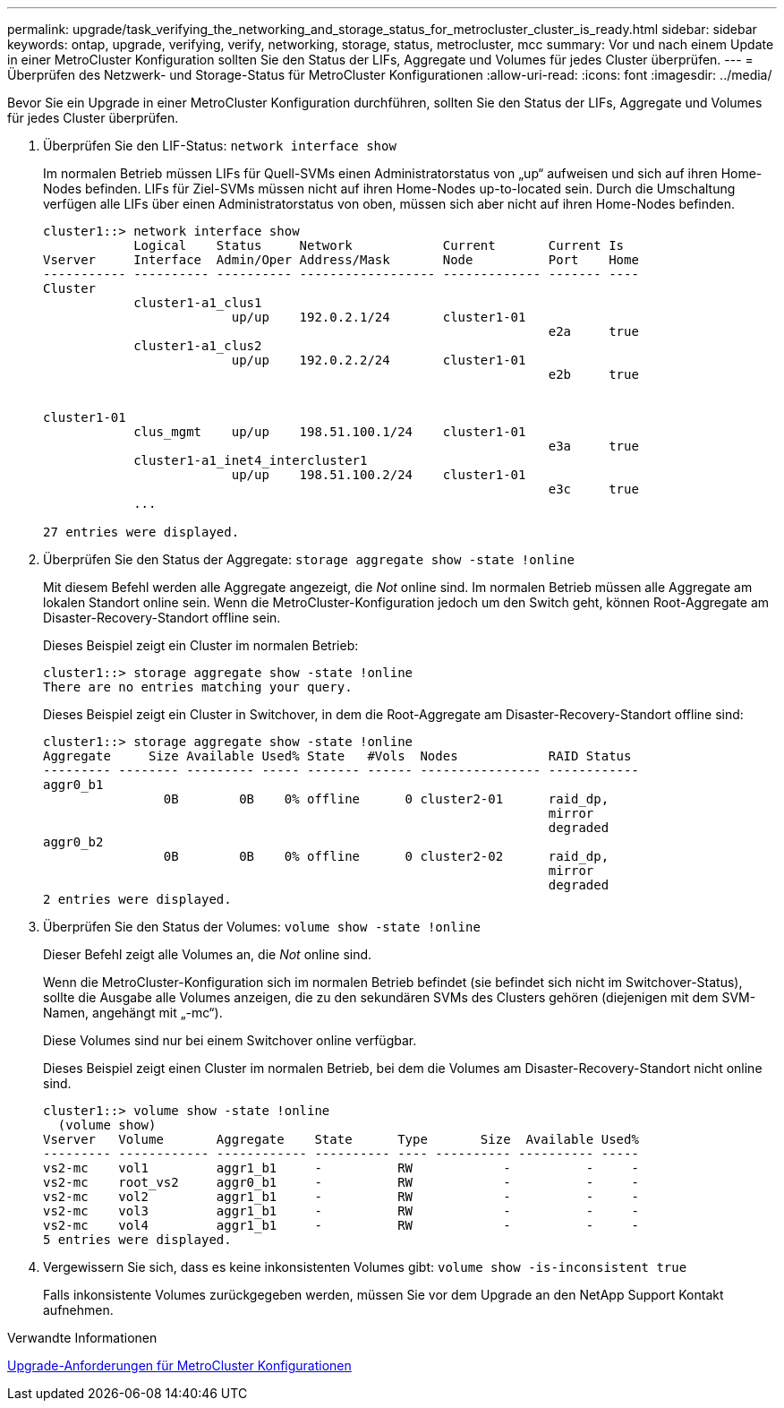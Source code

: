 ---
permalink: upgrade/task_verifying_the_networking_and_storage_status_for_metrocluster_cluster_is_ready.html 
sidebar: sidebar 
keywords: ontap, upgrade, verifying, verify, networking, storage, status, metrocluster, mcc 
summary: Vor und nach einem Update in einer MetroCluster Konfiguration sollten Sie den Status der LIFs, Aggregate und Volumes für jedes Cluster überprüfen. 
---
= Überprüfen des Netzwerk- und Storage-Status für MetroCluster Konfigurationen
:allow-uri-read: 
:icons: font
:imagesdir: ../media/


[role="lead"]
Bevor Sie ein Upgrade in einer MetroCluster Konfiguration durchführen, sollten Sie den Status der LIFs, Aggregate und Volumes für jedes Cluster überprüfen.

. Überprüfen Sie den LIF-Status: `network interface show`
+
Im normalen Betrieb müssen LIFs für Quell-SVMs einen Administratorstatus von „up“ aufweisen und sich auf ihren Home-Nodes befinden. LIFs für Ziel-SVMs müssen nicht auf ihren Home-Nodes up-to-located sein. Durch die Umschaltung verfügen alle LIFs über einen Administratorstatus von oben, müssen sich aber nicht auf ihren Home-Nodes befinden.

+
[listing]
----
cluster1::> network interface show
            Logical    Status     Network            Current       Current Is
Vserver     Interface  Admin/Oper Address/Mask       Node          Port    Home
----------- ---------- ---------- ------------------ ------------- ------- ----
Cluster
            cluster1-a1_clus1
                         up/up    192.0.2.1/24       cluster1-01
                                                                   e2a     true
            cluster1-a1_clus2
                         up/up    192.0.2.2/24       cluster1-01
                                                                   e2b     true


cluster1-01
            clus_mgmt    up/up    198.51.100.1/24    cluster1-01
                                                                   e3a     true
            cluster1-a1_inet4_intercluster1
                         up/up    198.51.100.2/24    cluster1-01
                                                                   e3c     true
            ...

27 entries were displayed.
----
. Überprüfen Sie den Status der Aggregate: `storage aggregate show -state !online`
+
Mit diesem Befehl werden alle Aggregate angezeigt, die _Not_ online sind. Im normalen Betrieb müssen alle Aggregate am lokalen Standort online sein. Wenn die MetroCluster-Konfiguration jedoch um den Switch geht, können Root-Aggregate am Disaster-Recovery-Standort offline sein.

+
Dieses Beispiel zeigt ein Cluster im normalen Betrieb:

+
[listing]
----
cluster1::> storage aggregate show -state !online
There are no entries matching your query.
----
+
Dieses Beispiel zeigt ein Cluster in Switchover, in dem die Root-Aggregate am Disaster-Recovery-Standort offline sind:

+
[listing]
----
cluster1::> storage aggregate show -state !online
Aggregate     Size Available Used% State   #Vols  Nodes            RAID Status
--------- -------- --------- ----- ------- ------ ---------------- ------------
aggr0_b1
                0B        0B    0% offline      0 cluster2-01      raid_dp,
                                                                   mirror
                                                                   degraded
aggr0_b2
                0B        0B    0% offline      0 cluster2-02      raid_dp,
                                                                   mirror
                                                                   degraded
2 entries were displayed.
----
. Überprüfen Sie den Status der Volumes: `volume show -state !online`
+
Dieser Befehl zeigt alle Volumes an, die _Not_ online sind.

+
Wenn die MetroCluster-Konfiguration sich im normalen Betrieb befindet (sie befindet sich nicht im Switchover-Status), sollte die Ausgabe alle Volumes anzeigen, die zu den sekundären SVMs des Clusters gehören (diejenigen mit dem SVM-Namen, angehängt mit „-mc“).

+
Diese Volumes sind nur bei einem Switchover online verfügbar.

+
Dieses Beispiel zeigt einen Cluster im normalen Betrieb, bei dem die Volumes am Disaster-Recovery-Standort nicht online sind.

+
[listing]
----
cluster1::> volume show -state !online
  (volume show)
Vserver   Volume       Aggregate    State      Type       Size  Available Used%
--------- ------------ ------------ ---------- ---- ---------- ---------- -----
vs2-mc    vol1         aggr1_b1     -          RW            -          -     -
vs2-mc    root_vs2     aggr0_b1     -          RW            -          -     -
vs2-mc    vol2         aggr1_b1     -          RW            -          -     -
vs2-mc    vol3         aggr1_b1     -          RW            -          -     -
vs2-mc    vol4         aggr1_b1     -          RW            -          -     -
5 entries were displayed.
----
. Vergewissern Sie sich, dass es keine inkonsistenten Volumes gibt: `volume show -is-inconsistent true`
+
Falls inkonsistente Volumes zurückgegeben werden, müssen Sie vor dem Upgrade an den NetApp Support Kontakt aufnehmen.



.Verwandte Informationen
xref:concept_upgrade_requirements_for_metrocluster_configurations.adoc[Upgrade-Anforderungen für MetroCluster Konfigurationen]
